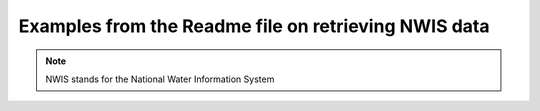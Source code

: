 
Examples from the Readme file on retrieving NWIS data
-----------------------------------------------------

.. note::

    NWIS stands for the National Water Information System


.. doctest::

    # first import the functions for downloading data from NWIS
    import dataretrieval.nwis as nwis

    # specify the USGS site code for which we want data.
    site = '03339000'


    # get instantaneous values (iv)
    df = nwis.get_record(sites=site, service='iv', start='2017-12-31', end='2018-01-01')

    # get water quality samples (qwdata)
    df2 = nwis.get_record(sites=site, service='qwdata', start='2017-12-31', end='2018-01-01')

    # get basic info about the site
    df3 = nwis.get_record(sites=site, service='site')